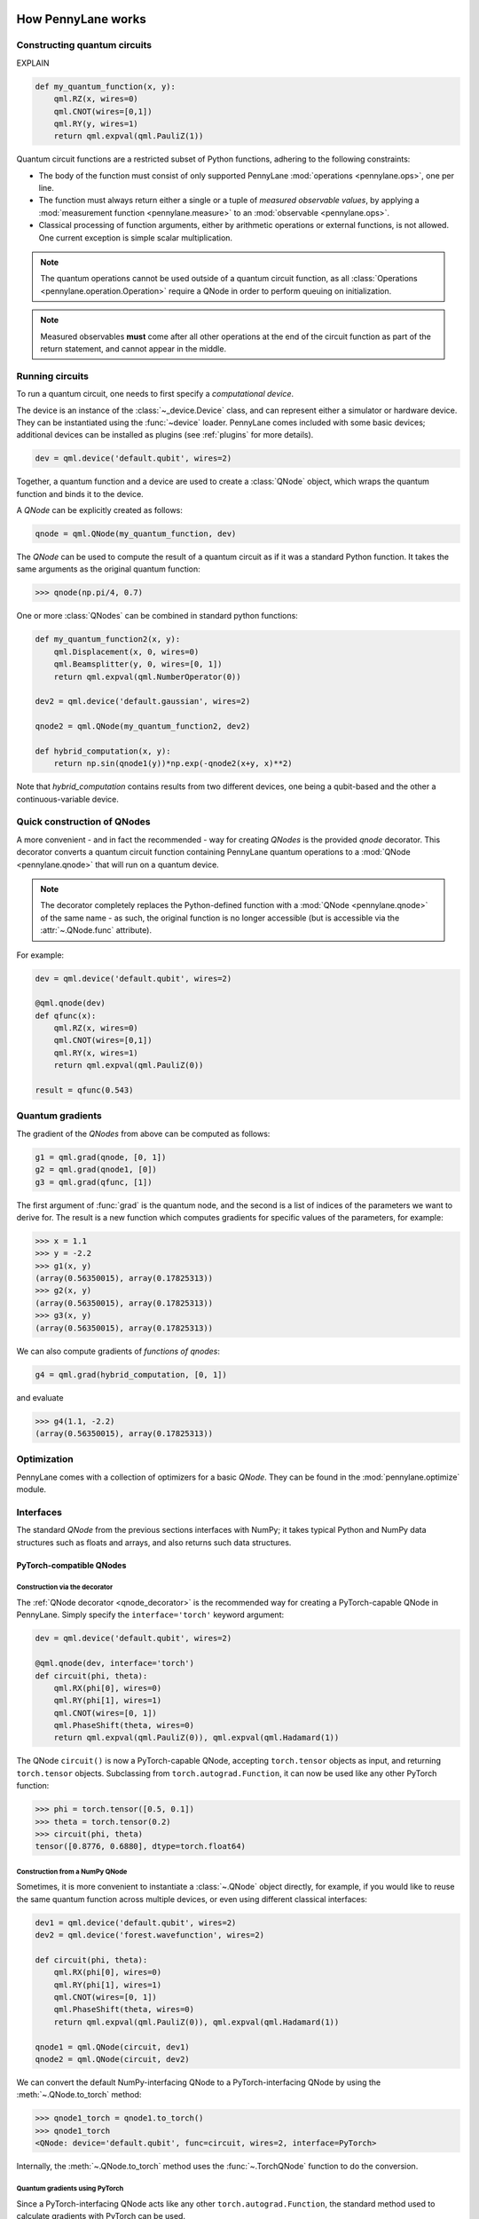 .. role:: html(raw)
   :format: html

.. _how:

How PennyLane works
===================

Constructing quantum circuits
-----------------------------

EXPLAIN


.. code-block:: python

    def my_quantum_function(x, y):
        qml.RZ(x, wires=0)
        qml.CNOT(wires=[0,1])
        qml.RY(y, wires=1)
        return qml.expval(qml.PauliZ(1))



Quantum circuit functions are a restricted subset of Python functions, adhering to the following
constraints:

* The body of the function must consist of only supported PennyLane
  :mod:`operations <pennylane.ops>`, one per line.

* The function must always return either a single or a tuple of
  *measured observable values*, by applying a :mod:`measurement function <pennylane.measure>`
  to an :mod:`observable <pennylane.ops>`.

* Classical processing of function arguments, either by arithmetic operations
  or external functions, is not allowed. One current exception is simple scalar
  multiplication.

.. note::

    The quantum operations cannot be used outside of a quantum circuit function, as all
    :class:`Operations <pennylane.operation.Operation>` require a QNode in order to perform queuing on initialization.

.. note::

    Measured observables **must** come after all other operations at the end
    of the circuit function as part of the return statement, and cannot appear in the middle.


Running circuits
----------------

To run a quantum circuit, one needs to first specify a *computational device*.

The device is an instance of the :class:`~_device.Device`
class, and can represent either a simulator or hardware device. They can be
instantiated using the :func:`~device` loader. PennyLane comes included with
some basic devices; additional devices can be installed as plugins
(see :ref:`plugins` for more details).

.. code-block:: python

    dev = qml.device('default.qubit', wires=2)

Together, a quantum function and a device are used to create a :class:`QNode` object, which
wraps the quantum function and binds it to the device.

A `QNode` can be explicitly created as follows:

.. code-block:: python

    qnode = qml.QNode(my_quantum_function, dev)

The `QNode` can be used to compute the result of a quantum circuit as if it was a standard Python
function. It takes the same arguments as the original quantum function:

>>> qnode(np.pi/4, 0.7)

One or more :class:`QNodes` can be combined in standard python functions:

.. code-block:: python

    def my_quantum_function2(x, y):
        qml.Displacement(x, 0, wires=0)
        qml.Beamsplitter(y, 0, wires=[0, 1])
        return qml.expval(qml.NumberOperator(0))

    dev2 = qml.device('default.gaussian', wires=2)

    qnode2 = qml.QNode(my_quantum_function2, dev2)

    def hybrid_computation(x, y):
        return np.sin(qnode1(y))*np.exp(-qnode2(x+y, x)**2)


Note that `hybrid_computation` contains results from two different devices, one being a qubit-based
and the other a continuous-variable device.

Quick construction of QNodes
----------------------------

A more convenient - and in fact the recommended - way for creating `QNodes` is the provided
`qnode` decorator. This decorator converts a quantum circuit function containing PennyLane quantum
operations to a :mod:`QNode <pennylane.qnode>` that will run on a quantum device.

.. note::
    The decorator completely replaces the Python-defined function with
    a :mod:`QNode <pennylane.qnode>` of the same name - as such, the original
    function is no longer accessible (but is accessible via the :attr:`~.QNode.func` attribute).

For example:

.. code-block:: python

    dev = qml.device('default.qubit', wires=2)

    @qml.qnode(dev)
    def qfunc(x):
        qml.RZ(x, wires=0)
        qml.CNOT(wires=[0,1])
        qml.RY(x, wires=1)
        return qml.expval(qml.PauliZ(0))

    result = qfunc(0.543)


Quantum gradients
-----------------

The gradient of the `QNodes` from above can be computed as follows:

.. code-block:: python

    g1 = qml.grad(qnode, [0, 1])
    g2 = qml.grad(qnode1, [0])
    g3 = qml.grad(qfunc, [1])

The first argument of :func:`grad` is the quantum node, and the second is a list of indices of the parameters
we want to derive for. The result is a new function which computes gradients for specific values of the parameters,
for example:

>>> x = 1.1
>>> y = -2.2
>>> g1(x, y)
(array(0.56350015), array(0.17825313))
>>> g2(x, y)
(array(0.56350015), array(0.17825313))
>>> g3(x, y)
(array(0.56350015), array(0.17825313))

We can also compute gradients of *functions of qnodes*:

.. code-block:: python

    g4 = qml.grad(hybrid_computation, [0, 1])

and evaluate

>>> g4(1.1, -2.2)
(array(0.56350015), array(0.17825313))

Optimization
------------

PennyLane comes with a collection of optimizers for a basic `QNode`. They
can be found in the :mod:`pennylane.optimize` module.

Interfaces
----------

The standard `QNode` from the previous sections interfaces with NumPy; it takes typical Python and NumPy
data structures such as floats and arrays, and also returns such data structures.

PyTorch-compatible QNodes
*************************

Construction via the decorator
~~~~~~~~~~~~~~~~~~~~~~~~~~~~~~

The :ref:`QNode decorator <qnode_decorator>` is the recommended way for creating
a PyTorch-capable QNode in PennyLane. Simply specify the ``interface='torch'`` keyword argument:

.. code-block:: python

    dev = qml.device('default.qubit', wires=2)

    @qml.qnode(dev, interface='torch')
    def circuit(phi, theta):
        qml.RX(phi[0], wires=0)
        qml.RY(phi[1], wires=1)
        qml.CNOT(wires=[0, 1])
        qml.PhaseShift(theta, wires=0)
        return qml.expval(qml.PauliZ(0)), qml.expval(qml.Hadamard(1))

The QNode ``circuit()`` is now a PyTorch-capable QNode, accepting ``torch.tensor`` objects
as input, and returning ``torch.tensor`` objects. Subclassing from ``torch.autograd.Function``,
it can now be used like any other PyTorch function:

>>> phi = torch.tensor([0.5, 0.1])
>>> theta = torch.tensor(0.2)
>>> circuit(phi, theta)
tensor([0.8776, 0.6880], dtype=torch.float64)

Construction from a NumPy QNode
~~~~~~~~~~~~~~~~~~~~~~~~~~~~~~~

Sometimes, it is more convenient to instantiate a :class:`~.QNode` object directly, for example,
if you would like to reuse the same quantum function across multiple devices, or even
using different classical interfaces:

.. code-block:: python

    dev1 = qml.device('default.qubit', wires=2)
    dev2 = qml.device('forest.wavefunction', wires=2)

    def circuit(phi, theta):
        qml.RX(phi[0], wires=0)
        qml.RY(phi[1], wires=1)
        qml.CNOT(wires=[0, 1])
        qml.PhaseShift(theta, wires=0)
        return qml.expval(qml.PauliZ(0)), qml.expval(qml.Hadamard(1))

    qnode1 = qml.QNode(circuit, dev1)
    qnode2 = qml.QNode(circuit, dev2)

We can convert the default NumPy-interfacing QNode to a PyTorch-interfacing QNode by
using the :meth:`~.QNode.to_torch` method:

>>> qnode1_torch = qnode1.to_torch()
>>> qnode1_torch
<QNode: device='default.qubit', func=circuit, wires=2, interface=PyTorch>

Internally, the :meth:`~.QNode.to_torch` method uses the :func:`~.TorchQNode` function
to do the conversion.

Quantum gradients using PyTorch
~~~~~~~~~~~~~~~~~~~~~~~~~~~~~~~

Since a PyTorch-interfacing QNode acts like any other ``torch.autograd.Function``,
the standard method used to calculate gradients with PyTorch can be used.

For example:

.. code-block:: python

    import pennylane as qml
    import torch
    from torch.autograd import Variable

    dev = qml.device('default.qubit', wires=2)

    @qml.qnode(dev, interface='torch')
    def circuit(phi, theta):
        qml.RX(phi[0], wires=0)
        qml.RY(phi[1], wires=1)
        qml.CNOT(wires=[0, 1])
        qml.PhaseShift(theta, wires=0)
        return qml.expval(qml.PauliZ(0))

    phi = Variable(torch.tensor([0.5, 0.1]), requires_grad=True)
    theta = Variable(torch.tensor(0.2), requires_grad=True)
    result = circuit(phi, theta)

Now, performing the backpropagation and accumulating the gradients:

>>> result.backward()
>>> phi.grad
tensor([-0.4794,  0.0000])
>>> theta.grad
tensor(-5.5511e-17)

.. _pytorch_optimize:

Optimization using PyTorch
~~~~~~~~~~~~~~~~~~~~~~~~~~

To optimize your hybrid classical-quantum model using the Torch interface,
you **must** make use of the `PyTorch provided optimizers <https://pytorch.org/docs/stable/optim.html>`_,
or your own custom PyTorch optimizer. **The** :ref:`PennyLane optimizers <optimization_methods>`
**cannot be used with the Torch interface, only the** :ref:`numpy_qnode`.

For example, to optimize a Torch-interfacing QNode (below) such that the weights ``x``
result in an expectation value of 0.5, with the classical nodes processed on a GPU,
we can do the following:

.. code-block:: python

    import torch
    from torch.autograd import Variable
    import pennylane as qml

    dev = qml.device('default.qubit', wires=2)

    @qml.qnode(dev, interface='torch')
    def circuit(phi, theta):
        qml.RX(phi[0], wires=0)
        qml.RZ(phi[1], wires=1)
        qml.CNOT(wires=[0, 1])
        qml.RX(theta, wires=0)
        return qml.expval(qml.PauliZ(0))

    def cost(phi, theta):
        return torch.abs(circuit(phi, theta) - 0.5)**2

    phi = Variable(torch.tensor([0.011, 0.012], device='cuda'), requires_grad=True)
    theta = Variable(torch.tensor(0.05, device='cuda'), requires_grad=True)

    opt = torch.optim.Adam([phi, theta], lr = 0.1)

    steps = 200

    def closure():
        opt.zero_grad()
        loss = cost(phi, theta)
        loss.backward()
        return loss

    for i in range(steps):
        opt.step(closure)

The final weights and circuit value are:

>>> phi_final, theta_final = opt.param_groups[0]['params']
>>> phi_final, theta_final
(tensor([0.7345, 0.0120], device='cuda:0', requires_grad=True), tensor(0.8316, device='cuda:0', requires_grad=True))
>>> circuit(phi_final, theta_final)
tensor(0.5000, device='cuda:0', dtype=torch.float64, grad_fn=<_TorchQNodeBackward>)

.. note::

    For more advanced PyTorch models, Torch-interfacing QNodes can be used to construct
    layers in custom PyTorch modules (``torch.nn.Module``).

    See https://pytorch.org/docs/stable/notes/extending.html#adding-a-module for more details.


TensorFlow-compatible QNodes
****************************




Construction via the decorator
~~~~~~~~~~~~~~~~~~~~~~~~~~~~~~

Construction from a basic QNode
~~~~~~~~~~~~~~~~~~~~~~~~~~~~~~~

Let us first create two basic, NumPy-interfacing QNodes.

.. code-block:: python

    dev1 = qml.device('default.qubit', wires=2)
    dev2 = qml.device('forest.wavefunction', wires=2)

    def circuit(phi, theta):
        qml.RX(phi[0], wires=0)
        qml.RY(phi[1], wires=1)
        qml.CNOT(wires=[0, 1])
        qml.PhaseShift(theta, wires=0)
        return qml.expval(qml.PauliZ(0)), qml.expval(qml.Hadamard(1))

    qnode1 = qml.QNode(circuit, dev1)
    qnode2 = qml.QNode(circuit, dev2)

We can convert the default NumPy-interfacing QNodes to TensorFlow-interfacing QNodes by
using the :meth:`~.QNode.to_tfe` method:

>>> qnode1 = qnode1.to_tfe()
>>> qnode1
<QNode: device='default.qubit', func=circuit, wires=2, interface=TensorFlow>

Internally, the :meth:`~.QNode.to_tfe` method uses the :func:`~.TFEQNode` function
to do the conversion.

Quantum gradients using TensorFlow
~~~~~~~~~~~~~~~~~~~~~~~~~~~~~~~~~~

Since a TensorFlow-interfacing QNode acts like any other TensorFlow function,
the standard method used to calculate gradients in eager mode with TensorFlow can be used.

For example:

.. code-block:: python

    dev = qml.device('default.qubit', wires=2)

    @qml.qnode(dev, interface='tfe')
    def circuit(phi, theta):
        qml.RX(phi[0], wires=0)
        qml.RY(phi[1], wires=1)
        qml.CNOT(wires=[0, 1])
        qml.PhaseShift(theta, wires=0)
        return qml.expval(qml.PauliZ(0))

    phi = tfe.Variable([0.5, 0.1])
    theta = tfe.Variable(0.2)

    grad_fn = tfe.implicit_value_and_gradients(circuit)
    result, [(phi_grad, phi_var), (theta_grad, theta_var)] = grad_fn(phi, theta)

Now, printing the gradients, we get:

>>> phi_grad
array([-0.47942549,  0.        ])
>>> theta_grad
-5.5511151231257827e-17

To optimize your hybrid classical-quantum model using the TensorFlow eager interface,
you **must** make use of the TensorFlow optimizers provided in the ``tf.train`` module,
or your own custom TensorFlow optimizer. **The** :ref:`PennyLane optimizers <optimization_methods>`
**cannot be used with the TensorFlow interface, only the** :ref:`numpy_qnode`.

For example, to optimize a TFE-interfacing QNode (below) such that the weights ``x``
result in an expectation value of 0.5, we can do the following:

.. code-block:: python

    import tensorflow as tf
    import tensorflow.contrib.eager as tfe
    tf.enable_eager_execution()

    import pennylane as qml

    dev = qml.device('default.qubit', wires=2)

    @qml.qnode(dev, interface='tfe')
    def circuit(phi, theta):
        qml.RX(phi[0], wires=0)
        qml.RY(phi[1], wires=1)
        qml.CNOT(wires=[0, 1])
        qml.PhaseShift(theta, wires=0)
        return qml.expval(qml.PauliZ(0))

    phi = tfe.Variable([0.5, 0.1], dtype=tf.float64)
    theta = tfe.Variable(0.2, dtype=tf.float64)

    opt = tf.train.GradientDescentOptimizer(learning_rate=0.1)
    steps = 200

    for i in range(steps):
        with tf.GradientTape() as tape:
            loss = tf.abs(circuit(phi, theta) - 0.5)**2
            grads = tape.gradient(loss, [phi, theta])

        opt.apply_gradients(zip(grads, [phi, theta]), global_step=tf.train.get_or_create_global_step())


The final weights and circuit value are:

>>> phi
<tf.Variable 'Variable:0' shape=(2,) dtype=float64, numpy=array([ 1.04719755,  0.1       ])>
>>> theta
<tf.Variable 'Variable:0' shape=() dtype=float64, numpy=0.20000000000000001>
>>> circuit(phi, theta)
<tf.Tensor: id=106269, shape=(), dtype=float64, numpy=0.5000000000000091>

